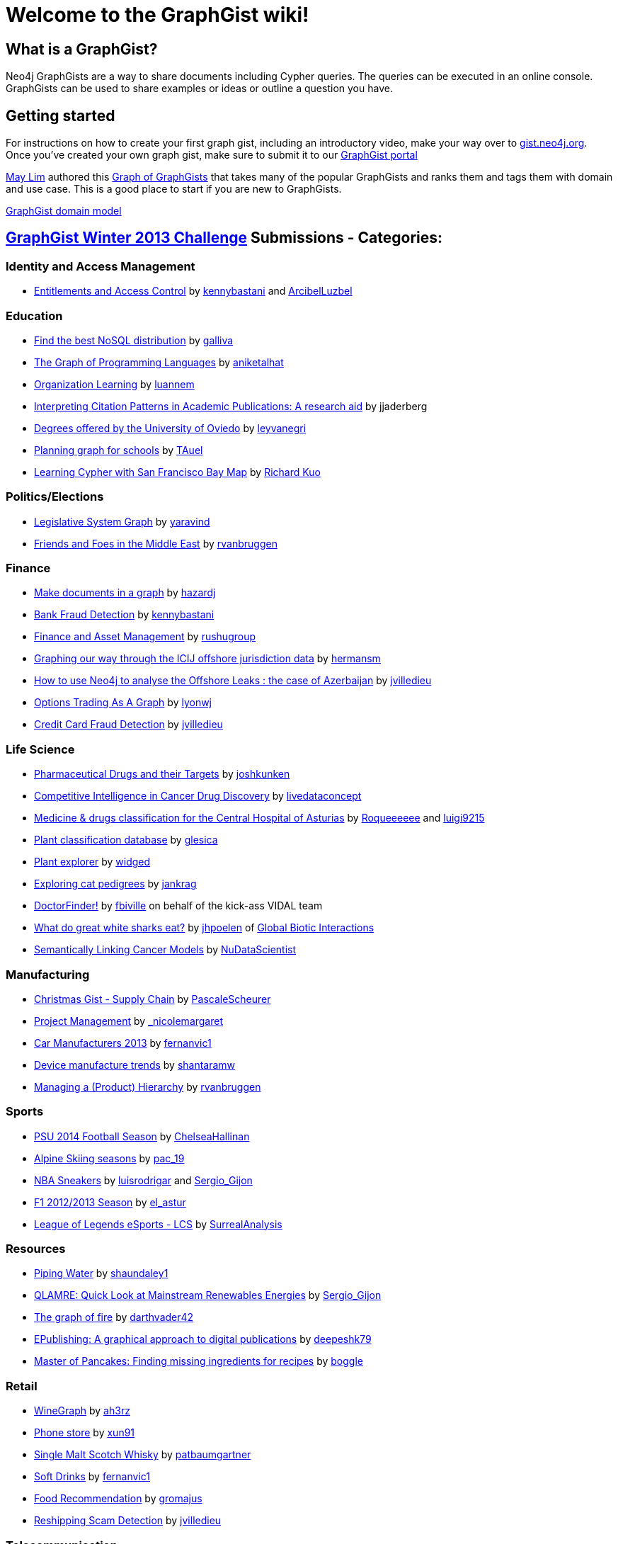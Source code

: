 = Welcome to the GraphGist wiki!

== What is a GraphGist?

Neo4j GraphGists are a way to share documents including Cypher queries. The queries can be executed in an online console. GraphGists can be used to share examples or ideas or outline a question you have.

== Getting started

For instructions on how to create your first graph gist, including an introductory video, make your way over to http://gist.neo4j.org/[gist.neo4j.org]. Once you've created your own graph gist, make sure to submit it to our http://graphgist.neo4j.com[GraphGist portal]

http://twitter.com/aprmayyjun[May Lim] authored this http://gist.neo4j.org/?ed982f1b817cb49ebbf7[Graph of GraphGists] that takes many of the popular GraphGists and ranks them and tags them with domain and use case. 
This is a good place to start if you are new to GraphGists.

https://dl.dropboxusercontent.com/s/amnujtcgxz04b1v/Screen%20Shot%202014-06-25%20at%207.07.47%20am.png[GraphGist domain model,link="http://gist.neo4j.org/?ed982f1b817cb49ebbf7"]

== http://www.neo4j.org/learn/graphgist_challenge[GraphGist Winter 2013 Challenge] Submissions - Categories:

=== Identity and Access Management

*  http://gist.neo4j.org/?4471127413fd724ed0a3[Entitlements and Access Control] by https://twitter.com/kennybastani[kennybastani] and https://twitter.com/ArcibelLuzbel[ArcibelLuzbel]

=== Education

*  http://gist.neo4j.org/?ca811daa580aee95bd07[Find the best NoSQL distribution] by https://twitter.com/galliva[galliva]
*  http://gist.neo4j.org/?7943148[The Graph of Programming Languages] by https://twitter.com/aniketalhat[aniketalhat]
*  http://gist.neo4j.org/?8021754[Organization Learning] by https://twitter.com/luannem[luannem]
*  http://gist.neo4j.org/?8182930[Interpreting Citation Patterns in Academic Publications: A research aid] by jjaderberg
*  http://gist.neo4j.org/?8175873[Degrees offered by the University of Oviedo] by https://twitter.com/leyvanegri[leyvanegri]
*  http://gist.neo4j.org/?1558d1e0fd6f96f78b77[Planning graph for schools] by https://twitter.com/TAuel[TAuel]
*  http://gist.neo4j.org/?f6c747173450505a5a54[Learning Cypher with San Francisco Bay Map] by https://kuotie@gmail.com[Richard Kuo]

=== Politics/Elections

*  http://gist.neo4j.org/?8167705[Legislative System Graph] by https://twitter.com/yaravind[yaravind]
*  http://gist.neo4j.org/?https%3A%2F%2Fgist.githubusercontent.com%2Frvanbruggen%2Fc82d0a68d32cf3067706%2Fraw%2Fe05fa4ff92c1822acac87593f058a06f0798f141%2FMiddle%2520East%2520GraphGist.adoc[Friends and Foes in the Middle East] by https://twitter.com/rvanbruggen[rvanbruggen]

=== Finance

*  http://gist.neo4j.org/?github-HazardJ%2Fgists%2F%2FDoc_Source_Graph.adoc[Make documents in a graph] by https://twitter.com/hazardj[hazardj]
*  http://gist.neo4j.org/?github-neo4j-contrib%2Fgists%2F%2Fother%2FBankFraudDetection.adoc[Bank Fraud Detection] by http://www.twitter.com/kennybastani[kennybastani]
*  http://gist.neo4j.org/?8582664[Finance and Asset Management] by https://twitter.com/rushugroup[rushugroup]
*  http://gist.neo4j.org/?8724726[Graphing our way through the ICIJ offshore jurisdiction data] by https://twitter.com/hermansm[hermansm]
*  http://gist.neo4j.org/?d2bd983035fd4757d1c2[How to use Neo4j to analyse the Offshore Leaks : the case of Azerbaijan] by https://twitter.com/jvilledieu[jvilledieu]
*  http://gist.neo4j.org/?8116155[Options Trading As A Graph] by https://twitter.com/lyonwj[lyonwj]
*  http://gist.neo4j.org/?3ad4cb2e3187ab21416b[Credit Card Fraud Detection] by https://twitter.com/jvilledieu[jvilledieu]

=== Life Science

*  http://gist.neo4j.org/?7968633[Pharmaceutical Drugs and their Targets] by https://twitter.com/joshkunken[joshkunken]
*  http://gist.neo4j.org/?7865910[Competitive Intelligence in Cancer Drug Discovery] by https://twitter.com/livedataconcept[livedataconcept]
*  http://gist.neo4j.org/?8176106[Medicine & drugs classification for the Central Hospital of Asturias] by https://twitter.com/Roqueeeeee[Roqueeeeee] and https://twitter.com/luigi9215[luigi9215]
*  http://gist.neo4j.org/?ddc80a55aaac23095705[Plant classification database] by https://twitter.com/glesica[glesica]
*  http://gist.neo4j.org/?8703821[Plant explorer] by https://twitter.com/widged[widged]
*  http://gist.neo4j.org/?8721072[Exploring cat pedigrees] by https://twitter.com/jankrag[jankrag]
*  http://gist.neo4j.org/?8748719[DoctorFinder!] by https://twitter.com/fbiville[fbiville] on behalf of the kick-ass VIDAL team
*  http://gist.neo4j.org/?192f1e8af5723d3d73c5[What do great white sharks eat?] by https://github.com/jhpoelen[jhpoelen] of http://globalbioticinteractions.org[Global Biotic Interactions]
*  http://gist.neo4j.org/?6038a7b526bfa48da2c0[Semantically Linking Cancer Models] by http://twitter.com/NuDataScientist[NuDataScientist]

=== Manufacturing

*  http://gist.neo4j.org/?7985887[Christmas Gist - Supply Chain] by https://twitter.com/PascaleScheurer[PascaleScheurer]
*  http://gist.neo4j.org/?8412907[Project Management] by https://twitter.com/_nicolemargaret[_nicolemargaret]
*  http://gist.neo4j.org/?8579867[Car Manufacturers 2013] by https://twitter.com/fernanvic1[fernanvic1]
*  http://gist.neo4j.org/?f04170a4422137960b49[Device manufacture trends] by https://twitter.com/shantaramw[shantaramw]
*  http://gist.neo4j.org/?9909328[Managing a (Product) Hierarchy] by https://twitter.com/rvanbruggen[rvanbruggen]

=== Sports

*  http://gist.neo4j.org/?8390148[PSU 2014 Football Season] by https://twitter.com/ChelseaHallinan[ChelseaHallinan]
*  http://gist.neo4j.org/?8019511[Alpine Skiing seasons] by https://twitter.com/pac_19[pac_19]
*  http://gist.neo4j.org/?167380d216f082ee454b[NBA Sneakers] by https://twitter.com/luisrodrigar[luisrodrigar] and https://twitter.com/Sergio_Gijon[Sergio_Gijon]
*  http://gist.neo4j.org/?8371221[F1 2012/2013 Season] by https://twitter.com/el_astur[el_astur]
*  http://gist.neo4j.org/?8493604[League of Legends eSports - LCS] by https://twitter.com/SurrealAnalysis[SurrealAnalysis]

=== Resources

*  http://gist.neo4j.org/?8141937[Piping Water] by https://twitter.com/shaundaley1[shaundaley1]
*  http://gist.neo4j.org/?7521440722051d915c71[QLAMRE: Quick Look at Mainstream Renewables Energies] by https://twitter.com/Sergio_Gijon[Sergio_Gijon]
*  http://gist.neo4j.org/?8158724[The graph of fire] by https://twitter.com/darthvader42[darthvader42]
*  http://gist.neo4j.org/?8630438[EPublishing: A graphical approach to digital publications] by https://twitter.com/DeepeshKuruppat[deepeshk79]
*  http://gist.neo4j.org/?9171581[Master of Pancakes: Finding missing ingredients for recipes] by https://twitter.com/boggle[boggle]

=== Retail

*  http://gist.neo4j.org/?8015026[WineGraph] by https://twitter.com/ah3rz[ah3rz]
*  http://gist.neo4j.org/?8ac03de55e9c48431323[Phone store] by https://twitter.com/xun91[xun91]
*  http://gist.neo4j.org/?8139605[Single Malt Scotch Whisky] by https://twitter.com/patbaumgartner[patbaumgartner]
*  http://gist.neo4j.org/?8650212[Soft Drinks] by https://twitter.com/fernanvic1[fernanvic1]
*  http://gist.neo4j.org/?8731452[Food Recommendation] by https://twitter.com/gromajus[gromajus]
*  http://gist.neo4j.org/?6873cf244c0611533029[Reshipping Scam Detection] by https://twitter.com/jvilledieu[jvilledieu]

=== Telecommunication

*  http://gist.neo4j.org/?github-neo4j-contrib%2Fgists%2F%2Fother%2FNetworkDataCenterManagement1.adoc[Network Dependency Graph] by http://www.twitter.com/kennybastani[kennybastani]
*  http://gist.neo4j.org/?8526106[Amazon Web Services Global Infrastructure Graph] by https://twitter.com/AIDANJCASEY[AIDANJCASEY]
* http://gist.neo4j.org/?8658297[Tor Network Graph] by https://twitter.com/esoufy[ESOUFY]
*  http://gist.neo4j.org/?8733669[Mobile Operators in India] by https://twitter.com/rushugroup[rushugroup]
*  http://gist.neo4j.org/?8742960[Geoptima Event Log Collection Data Management] by https://twitter.com/craigtaverner[craigtaverner]
*  http://gist.neo4j.org/?451b776cb3a782965a63[Information Flow Through a Network] by https://twitter.com/@glesica[George Lesica] and https://twitter.com/@lyonwj[William Lyon]
*  http://gist.neo4j.org/?40caddf1d7537bce962e[Cyber security and attack analysis] by https://twitter.com/@jvilledieu[Jean Villedieu]

=== Transport

*  http://gist.neo4j.org/?1c95e152849dc05cff77[Uber vs. Lyft: Doing Evil with Graphs] by http://www.twitter.com/kevinvangundy[kevinvangundy]
*  http://gist.neo4j.org/?8078133[Tokyo Metro Subway System] by http://www.twitter.com/joshkunken[joshkunken]
*  http://gist.neo4j.org/?8159102[Bombay Railway Routes] by http://www.twitter.com/luannem[luannem]
*  http://gist.neo4j.org/?09520d20fbe707951e1b[Trekking and Mountaineering routing] by https://twitter.com/shantaramw[shantaramw]
*  http://gist.neo4j.org/?8267654[Asturias Highway Network] by https://twitter.com/DaniLebredo[DaniLebredo]
*  http://gist.neo4j.org/?8635758[Roads, Nodes and Automobiles] by http://www.jacqui.tk[tekiegirl]
*  http://gist.neo4j.org/?8748091[TransMilenio Rapid Bus Service] by https://twitter.com/neoecos[neoecos]

=== Advanced Graph Gists

*  http://gist.neo4j.org/?7840248[Untying the Graph Database Import Knot] by http://blog.bruggen.com[rvanbruggen]
*  http://gist.neo4j.org/?7821099[To play Tic Tac Toe ! with Cypher queries] by https://twitter.com/SylvainRoussy[SylvainRoussy]
*  http://gist.neo4j.org/?8112746[Skip Lists in Cypher] by http://wes.skeweredrook.com[wefreema]
*  http://gist.neo4j.org/?8173017[Movie Recommendations with k-NN and Cosine Similarity] by https://twitter.com/_nicolemargaret[_nicolemargaret]
*  http://gist.neo4j.org/?8389170[Small Social Networking Website] by https://twitter.com/raulestrada_93[RaulEstrada]
*  http://gist.neo4j.org/?76d0043072143a53d789[Graph modelization of Neo4j internal storage] by https://twitter.com/geraudster[geraudster]
*  http://gist.neo4j.org/?9641340[Automatic property-based schema and inheritance detection in Structr] by https://twitter.com/cmor_[cmor_]

=== Other

*  http://gist.neo4j.org/?8007635[People, books and cities] by https://twitter.com/p3rnilla[p3rnilla]
*  http://gist.neo4j.org/?8065763[User, Functions, Applications, or "Slicing onion with an axe"] by http://blog.atena.pl/author/karolbr[karol_brejna]
*  http://gist.neo4j.org/?7820655[Mahabharata Characters and events] by http://twitter.com/shivswami[shivswami]
*  http://gist.neo4j.org/?8101362[Christmas Drinks] by http://twitter.com/luannem[luannem]
*  http://gist.neo4j.org/?8012859[Using the graph to control unique id generation] by http://www.jacqui.tk[tekiegirl]
*  http://gist.neo4j.org/?8540860[Open Source Licensing Graph] by http://blog.bruggen.com[rvanbruggen]
*  http://gist.neo4j.org/?8652179[The Cure cypher examples] by http://dev.coop[laurentforet]
*  http://gist.neo4j.org/?8666304[Wikipedia Tries and Intellisense] by http://xclave.co.uk[cskardon]
*  http://gist.neo4j.org/?8640853[Embedded Metamodel Subgraphs in the FactMiners Social-Game Ecosystem - Part 1 of 2] by http://www.SoftalkApple.com[Jim_Salmons]
*  http://gist.neo4j.org/?7817558[Embedded Metamodel Subgraphs in the FactMiners Social-Game Ecosystem - Part 2 of 2] by http://www.SoftalkApple.com[Jim_Salmons]
*  http://gist.neo4j.org/?8681308[Issue Tracking with Graphs] by https://twitter.com/surrealanalysis[SurrealAnalysis]
*  http://gist.neo4j.org/?9840876[Business Hours / Opening Hours Graph =1 (More verbose, More flexible)] by https://twitter.com/thomasf[thomasf]
*  http://gist.neo4j.org/?9852400[Business Hours / Opening Hours Graph =2 (simpler approach)] by https://twitter.com/thomasf[thomasf]
*  http://gist.neo4j.org/?774e68df235f32e4db5a[Dem-O Bones are CONNECTED!] by https://twitter.com/rvanbruggen[rvanbruggen]
*  http://gist.neo4j.org/?94e1a2e66a34bd2a5ee0[HR analytics & finding candidates] by https://twitter.com/jvilledieu[jvilledieu]
*  http://gist.neo4j.org/?1d100a7582ab7192d50b[Øredev Conference schedule as a graph] by https://twitter.com/rvanbruggen[rvanbruggen]

=== GraphGist September 2013 Challenge Submissions

The http://www.neo4j.org/learn/graphgist_challenge[GraphGist Challenge] was run during September 2013 and had the following submissions:

*  http://gist.neo4j.org/?7667544[Holiday Resorts]  by http://javatroops.blogspot.in/2013/03/neo4j-graph-case-study-facebook-trip.html[Raju Rama Krishna] 
*  http://gist.neo4j.org/?7674302[Sports League]  by https://twitter.com/yaravind[yaravind]
*  http://gist.neo4j.org/?github-jotomo%2Fneo4j-gist-challenge%2F%2Flearning-graph%2Flearning-graph.adoc[Learning Graph]  by https://github.com/jotomo[jotomo]
*  http://gist.neo4j.org/?6577945[IKEA furniture Graph]  by http://blog.bruggen.com[rvanbruggen]
*  http://gist.neo4j.org/?7305021[Enterprise Content Management Graph] by https://twitter.com/PieterJanVA[PieterJanVA]
*  http://gist.neo4j.org/?6619085[US Flights & Airports] by https://twitter.com/_nicolemargaret[_nicolemargaret]
*  http://gist.neo4j.org/?6506717[Chess Games and Positions] by https://twitter.com/wefreema[wefreema]
*  http://gist.neo4j.org/?7307795[Why JIRA should use Neo4J] by https://twitter.com/PieterJanVA[PieterJanVA]
*  http://gist.neo4j.org/?7674543[Mystery Science Theater 3000 Actors and Characters]by https://twitter.com/virtualswede[virtualswede] 
*  http://gist.neo4j.org/?6532686[Breaking Bad characters are interested in some products, let's see which are] by https://twitter.com/fforbeck[fforbeck]
*  http://gist.neo4j.org/?6756709[Ditching Grandma - Graphy Accounting] by https://twitter.com/ShaunDaley1[ShaunDaley1] 
*  http://gist.neo4j.org/?7869708[MotoGp Graph Gist] by https://twitter.com/ricshouse[ricshouse]
*  http://gist.neo4j.org/?7668617[European Royalty] by https://twitter.com/frant_hartm[frant_hartm]
*  http://gist.neo4j.org/?7668632[Product Catalog] by https://twitter.com/yaravind[yaravind]
*  http://gist.neo4j.org/?6773709[A Simple Meta-Data Model] by https://twitter.com/perival[perival]

== Examples - Howto

*  http://gist.neo4j.org/?5956239[A very simple GraphGist]
*  http://gist.neo4j.org/?github-neo4j-contrib%2Fgists%2F%2Fmeta%2FHowTo.adoc[How to create a GraphGist - syntax examples]
*  http://gist.neo4j.org/?7675023[GraphDatabases Book Neo4j 2.0 Live examples]
*  http://gist.neo4j.org/?6725918[LaTeX math formulas in GraphGists]
*  http://gist.neo4j.org/?7010516[A gentle introduction to relational reasoning for customer-product discovery]

== Different graph problem designs

** http://docs.neo4j.org/chunked/milestone/data-modeling-examples.html[some from the Neo4j Manual]*
*  http://gist.neo4j.org/?github-neo4j-contrib%2Fgists%2F%2Fother%2FTVShowGraph.adoc[TV Show Graph]
*  http://gist.neo4j.org/?5894702[RoleBasedAccess Control with reconciliation]
*  http://gist.neo4j.org/?5878518[Money laundering and fraud detection]
*  http://gist.neo4j.org/?dropbox-14493611/oscon-conference.adoc[OSCON - Conference Data Model]
*  http://gist.neo4j.org/?7311739[Business Rules / Recommendation]
*  http://gist.neo4j.org/?6028026[An insurance example]
*  http://gist.neo4j.org/?6037834[The Pinterest Follower Model]
*  http://gist.neo4j.org/?7311779[Last.fm dataset exploration]
*  http://gist.neo4j.org/?6221318[Network Management with Neo4j]
*  http://gist.neo4j.org/?6172623[Musicbrainz import into Neo4j]
*  http://gist.neo4j.org/?7311886[Shortest paths in orienteering]
*  http://gist.neo4j.org/?6628418[A simple node versioning scheme]
*  http://gist.neo4j.org/?github-kbastani/gists//meta/TimeScaleEventMetaModel.adoc[Time Scale Event meta model]
*  http://gist.neo4j.org/?6608600[Subcategories and multi-language product tagging]
*  http://gist.neo4j.org/?7331087[Spot Market Arbitrage]
*  http://gist.neo4j.org/?github-neo4j-contrib%2Fgists%2F%2Fother%2FThePublicationGraph.adoc[The Publication Graph - Magazines, Issues, Content, Tags]
*  http://gist.neo4j.org/?7486272[Markov Chains]
*  http://gist.neo4j.org/?8021580[Courses and their dependencies]
*  http://gist.neo4j.org/?7543857[Ranked rule-based subgraph matching]
*  http://gist.neo4j.org/?0278fc6cbba43c4bf964[Recruitment graph model]

=== Healthcare

*  http://gist.neo4j.org/?6306397[Healthcare Doctor Graph]
*  http://gist.neo4j.org/?24d0c8032389c7e52f9f[Metabolic Pathways in bioinformatics]
*  http://gist.neo4j.org/?7010105[Sickness causalities]

=== Social Networks

*  http://gist.neo4j.org/?github-neo4j-contrib%2Fgists%2F%2Fother%2FSocialNetworkGraph.adoc[Social Network Graph Example from Diaspora]
*  http://gist.neo4j.org/?dropbox-2900504%2Fgist.adoc[Community Graph Participants, Interests, Contributions, Events and Locations]
*  http://gist.neo4j.org/?2a5e3363b7017be6a327[Transforming Relational to Graph at TagShout] by https://twitter.com/rioeduardo[rioeduardo]

== Finance

*  http://gist.neo4j.org/?github-neo4j-contrib%2Fgists%2F%2Fother%2FBankFraudDetection.adoc[Bank Fraud Detection]
*  http://gist.neo4j.org/?9483247[Sales Funnel Analytics]
*  http://gist.neo4j.org/?6bae1e799484267e3c60[Insurance Fraud Detection]

== Network and Data Center Management

*  http://gist.neo4j.org/?github-neo4j-contrib%2Fgists%2F%2Fother%2FNetworkDataCenterManagement1.adoc[Network Dependency Graph]

== Recommendations

*  http://gist.neo4j.org/?7311739[Business Rules / Recommendation]
*  http://gist.neo4j.org/?github-kbastani%2Fgists%2F%2Fmeta%2FTimeScaleEventMetaModel.adoc[Recommendation and Time Scales]
*  http://gist.neo4j.org/?11289752[Movie recommendations based on User-Actor likes and Actor-Movie-play times]

== Tutorials

*  http://gist.neo4j.org/?9362989[Random Result Order]
*  http://gist.neo4j.org/?9269173[Result Projection to JSON Documents] by Robert Herschke @ etecture
*  http://gist.neo4j.org/?dropbox-14493611/cypher-introduction.adoc[Cypher Introduction with Movie Data]
*  http://gist.neo4j.org/?5883990[Upgrading Neoj4 1.9 to 2.0]
*  http://gist.neo4j.org/?6052414[Incrementing property values while traversing]
*  http://gist.neo4j.org/?6113785[Tree indexing structures with Neo4j 2.0 and labels]
*  http://gist.neo4j.org/?github-jotomo/neo4j-gist-challenge//ordered-container/ordered-container.adoc[Ordered Container]
*  http://gist.neo4j.org/?dropbox-14493611/skills_model.adoc[Graph Modeling]
*  http://gist.neo4j.org/?8390798[Duplicate Detection in a Collection]
*  http://gist.neo4j.org/?8972183[Union and Intersection of bipartite networks]
*  http://gist.neo4j.org/?9263624[SO: Histograms of Publication Workflows]

== Fun graph gists

*  http://gist.neo4j.org/?c43ade7d259a77fe49a8[The Hobbit, or to Nodes and Back Again]
*  http://gist.neo4j.org/?6009066[The graph of all personal Neo4j Community T-Shirts]
*  http://gist.neo4j.org/?6019125[The StarWars universe]
*  http://gist.neo4j.org/?6029850[The Game of Thrones world of Westeros]
*  http://gist.neo4j.org/?6029939[A small graph of Belgian Beer]
*  http://gist.neo4j.org/?6210590[The Astérix GraphGist] by https://twitter.com/sfrechette[sfrechette]
*  http://gist.neo4j.org/?7201286[Pokémon X & Y]
*  http://gist.neo4j.org/?7598989[The Harry Potter world]
*  http://gist.neo4j.org/?4fe6d6453383008e95bb[Rock-Paper-Scissors-Lizard-Spock]
*  http://gist.neo4j.org/?9959119[The Belgian Sitcom Graph: Who's Hot in "Thuis"]

== Philosopher graph gists

Inspired by http://drunks-and-lampposts.com/2012/06/13/graphing-the-history-of-philosophy/ 

*  http://gist.neo4j.org/?6363731[One Node Kant]
*  http://gist.neo4j.org/?7313331[One Label Philosopher]
*  http://gist.neo4j.org/?7313355[Plato Influences Aristotle]
*  http://gist.neo4j.org/?7313389[Influence within a School]
*  http://gist.neo4j.org/?7676795[Influence within a SchoolType]
*  http://gist.neo4j.org/?7676836[Influence within a SchoolTypeClass]
*  http://gist.neo4j.org/?7676918[Eras and Schools]

== Art graph gist

*  http://gist.neo4j.org/?github-inserpio/gists//neo4art.adoc[Van Gogh's Journey] by https://twitter.com/inserpio[inserpio]

== Exploring RDBMS schema using Graphs

*  http://gist.neo4j.org/?a833d725392c5e710211[Exploring SQL Server Adventureworks schema]

== Tour de France 2014

*  http://gist.neo4j.org/?b8c7114d8c9b76b6a4e0[TDF 2014] by https://twitter.com/inserpio[inserpio]
